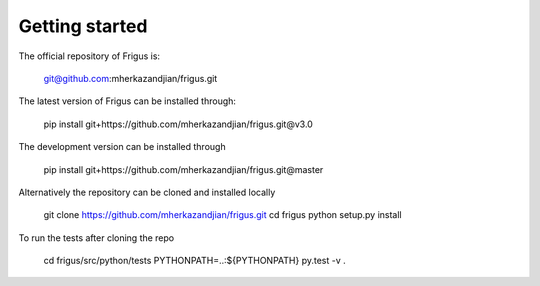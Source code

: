 Getting started
===============

The official repository of Frigus is:

    git@github.com:mherkazandjian/frigus.git

The latest version of Frigus can be installed through:

    pip install git+https://github.com/mherkazandjian/frigus.git@v3.0

The development version can be installed through

    pip install git+https://github.com/mherkazandjian/frigus.git@master

Alternatively the repository can be cloned and installed locally

    git clone https://github.com/mherkazandjian/frigus.git
    cd frigus
    python setup.py install

To run the tests after cloning the repo

    cd frigus/src/python/tests
    PYTHONPATH=..:${PYTHONPATH} py.test -v .
